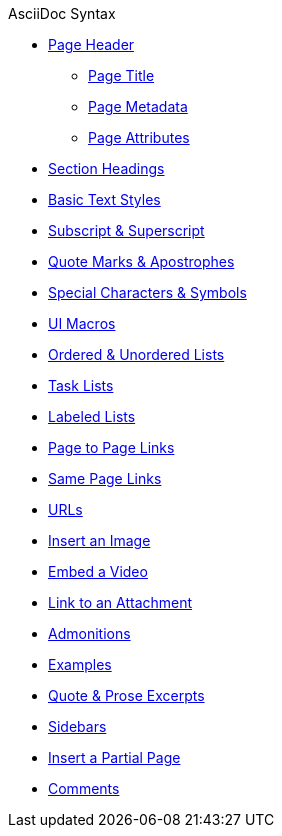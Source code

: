 .AsciiDoc Syntax
* xref:page-header.adoc[Page Header]
** xref:page-header.adoc#page-title[Page Title]
** xref:page-header.adoc#page-meta[Page Metadata]
** xref:page-header.adoc#page-attrs[Page Attributes]
* xref:section-headings.adoc[Section Headings]
* xref:text-styles.adoc[Basic Text Styles]
* xref:subscript-and-superscript.adoc[Subscript & Superscript]
* xref:quotes-and-apostrophes.adoc[Quote Marks & Apostrophes]
* xref:special-characters-and-symbols.adoc[Special Characters & Symbols]
* xref:ui-macros.adoc[UI Macros]
* xref:ordered-and-unordered-lists.adoc[Ordered & Unordered Lists]
* xref:task-lists.adoc[Task Lists]
* xref:labeled-lists.adoc[Labeled Lists]
* xref:page-to-page-xref.adoc[Page to Page Links]
* xref:in-page-xref.adoc[Same Page Links]
* xref:external-urls.adoc[URLs]
* xref:insert-image.adoc[Insert an Image]
* xref:embed-video.adoc[Embed a Video]
* xref:link-attachment.adoc[Link to an Attachment]
* xref:admonitions.adoc[Admonitions]
* xref:examples.adoc[Examples]
* xref:quote-excerpts.adoc[Quote & Prose Excerpts]
* xref:sidebar.adoc[Sidebars]
* xref:include-partial-page.adoc[Insert a Partial Page]
* xref:comments.adoc[Comments]
